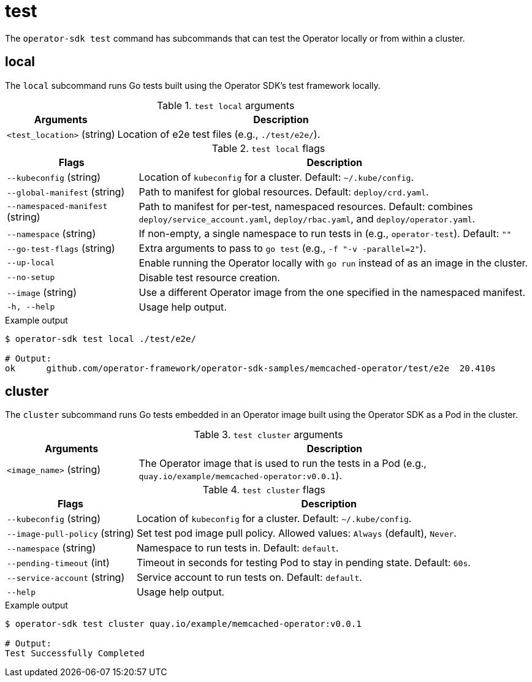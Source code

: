 [id='osdk-cli-reference-test-{context}']
= test

The `operator-sdk test` command has subcommands that can test the Operator
locally or from within a cluster.

== local

The `local` subcommand runs Go tests built using the Operator SDK's test
framework locally.

.`test local` arguments
[options="header",cols="1,3"]
|===
|Arguments |Description

|`<test_location>` (string)
|Location of e2e test files (e.g., `./test/e2e/`).
|===

.`test local` flags
[options="header",cols="1,3"]
|===
|Flags |Description

|`--kubeconfig` (string)
|Location of `kubeconfig` for a cluster. Default: `~/.kube/config`.

|`--global-manifest` (string)
|Path to manifest for global resources. Default: `deploy/crd.yaml`.

|`--namespaced-manifest` (string)
|Path to manifest for per-test, namespaced resources. Default: combines
`deploy/service_account.yaml`, `deploy/rbac.yaml`, and `deploy/operator.yaml`.

|`--namespace` (string)
|If non-empty, a single namespace to run tests in (e.g., `operator-test`).
Default: `""`

|`--go-test-flags` (string)
|Extra arguments to pass to `go test` (e.g., `-f "-v -parallel=2"`).

|`--up-local`
|Enable running the Operator locally with `go run` instead of as an image in the
cluster.

|`--no-setup`
|Disable test resource creation.

|`--image` (string)
|Use a different Operator image from the one specified in the namespaced
manifest.

|`-h, --help`
|Usage help output.
|===

.Example output
----
$ operator-sdk test local ./test/e2e/

# Output:
ok  	github.com/operator-framework/operator-sdk-samples/memcached-operator/test/e2e	20.410s
----

== cluster

The `cluster` subcommand runs Go tests embedded in an Operator image built using
the Operator SDK as a Pod in the cluster.

.`test cluster` arguments
[options="header",cols="1,3"]
|===
|Arguments |Description

|`<image_name>` (string)
|The Operator image that is used to run the tests in a Pod (e.g.,
`quay.io/example/memcached-operator:v0.0.1`).
|===

.`test cluster` flags
[options="header",cols="1,3"]
|===
|Flags |Description

|`--kubeconfig` (string)
|Location of `kubeconfig` for a cluster. Default: `~/.kube/config`.

|`--image-pull-policy` (string)
|Set test pod image pull policy. Allowed values: `Always` (default), `Never`.

|`--namespace` (string)
|Namespace to run tests in. Default: `default`.

|`--pending-timeout` (int)
|Timeout in seconds for testing Pod to stay in pending state. Default: `60s`.

|`--service-account` (string)
|Service account to run tests on. Default: `default`.

|`--help`
|Usage help output.
|===

.Example output
----
$ operator-sdk test cluster quay.io/example/memcached-operator:v0.0.1

# Output:
Test Successfully Completed
----
